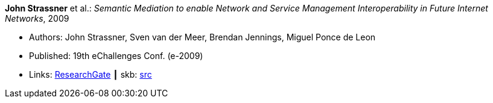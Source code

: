 *John Strassner* et al.: _Semantic Mediation to enable Network and Service Management Interoperability in Future Internet Networks_, 2009

* Authors: John Strassner, Sven van der Meer, Brendan Jennings, Miguel Ponce de Leon
* Published: 19th eChallenges Conf. (e-2009)
* Links:
       link:https://www.researchgate.net/publication/266097687_Semantic_Mediation_to_Enable_Network_and_Service_Management_Interoperability_in_Future_Internet_Networks[ResearchGate]
    ┃ skb: link:https://github.com/vdmeer/skb/tree/master/library/inproceedings/2000/strassner-echallenges-2009.adoc[src]
ifdef::local[]
    ┃ link:/library/inproceedings/2000/strassner-echallenges-2009.pdf[PDF]
endif::[]


